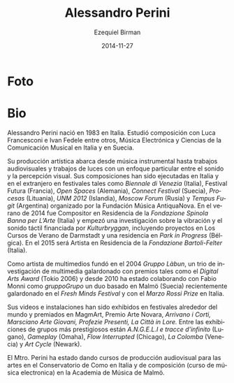 #+TITLE:     Alessandro Perini
#+AUTHOR:    Ezequiel Birman
#+EMAIL:     stormwatch@espiga4.com.ar
#+DATE:      2014-11-27
#+DESCRIPTION: Breve biografía
#+KEYWORDS: música, compositor, electrónica
#+LANGUAGE:  es
#+OPTIONS:   H:3 num:nil toc:nil \n:nil @:t ::t |:t ^:t -:t f:t *:t <:t
#+OPTIONS:   TeX:t LaTeX:t skip:nil d:nil todo:t pri:nil tags:not-in-toc
#+OPTIONS:   email:t timestamp:t creator:t
#+INFOJS_OPT: view:nil toc:nil ltoc:t mouse:underline buttons:0 path:http://orgmode.org/org-info.js
#+EXPORT_SELECT_TAGS: export
#+EXPORT_EXCLUDE_TAGS: noexport
#+LINK_UP:   
#+LINK_HOME: 
#+XSLT:

* Foto

* Bio
Alessandro Perini nació en 1983 en Italia. Estudió composición con
Luca Francesconi e Ivan Fedele entre otros, Música Electrónica y
Ciencias de la Comunicación Musical en Italia y en Suecia.

Su producción artística abarca desde música instrumental hasta
trabajos audiovisuales y trabajos de luces con un enfoque particular
entre el sonido y la percepción visual. Sus composiciones han sido
ejecutadas en Italia y en el extranjero en festivales tales como
/Biennale di Venezia/ (Italia), Festival Futura (Francia), /Open
Spaces/ (Alemania), /Connect Festival/ (Suecia), /Procesas/
(Lituania), /UNM 2012/ (Islandia), /Moscow Forum/ (Rusia) y /Tempus
Fugit/ (Argentina) organizado por la Fundación Música AntiquaNova. En
el verano de 2014 fue Compositor en Residencia de la /Fondazione
Spinola Banna per L’Arte/ (Italia) y empezó una investigación sobre la
vibración y el sonido táctil financiada por /Kulturbryggan/,
incluyendo proyectos en Los Cursos de Verano de Darmstadt y una
residencia en /Park in Progress/ (Bélgica). En el 2015 será Artista en
Residencia de la /Fondazione Bartoli-Felter/ (Italia).

Como artista de multimedios fundó en el 2004 /Gruppo Làbun/, un trio
de investigación de multimedia galardonado con premios tales como el
/Digital Arts Award/ (Tokio 2006) y desde 2010 ha estado colaborando
con Fabio Monni como /gruppoGrupo/ un duo basado en Malmö (Suecia)
recientemente galardonado en el /Fresh Minds Festival/ y con el /Marzo
Rossi Prize/ en Italia.

Sus videos e instalaciones han sido exhibidos en festivales alrededor
del mundo y premiados en MagmArt, Premio Arte Novara, /Arrivano i
Corti, Marsciano Arte Giovani, Profezie Presenti, La Città in Lore./
Entre las exhibiciones de grupos más prestigiosos están /A.N.G.E.L.I e
tracce d'infinito/ (Lugano), /Gameplay/ (Omaha), /Flow Interrupted/
(Chicago), /La Colomba/ (Venecia) y /Art Cycle/ (Newark).

El Mtro. Perini ha estado dando cursos de producción audiovisual para
las artes en el Conservatorio de Como en Italia y de composición
(curso de música electronica) en la Academia de Música de Malmö.
